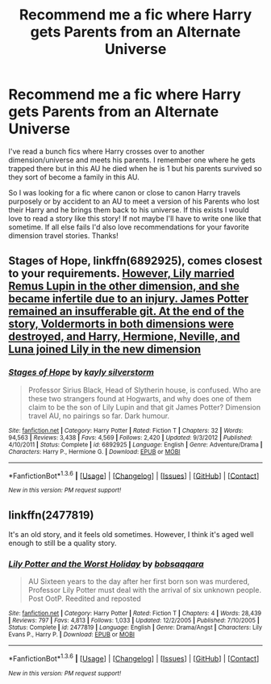 #+TITLE: Recommend me a fic where Harry gets Parents from an Alternate Universe

* Recommend me a fic where Harry gets Parents from an Alternate Universe
:PROPERTIES:
:Author: Emerald-Guardian
:Score: 12
:DateUnix: 1453601901.0
:DateShort: 2016-Jan-24
:FlairText: Request
:END:
I've read a bunch fics where Harry crosses over to another dimension/universe and meets his parents. I remember one where he gets trapped there but in this AU he died when he is 1 but his parents survived so they sort of become a family in this AU.

So I was looking for a fic where canon or close to canon Harry travels purposely or by accident to an AU to meet a version of his Parents who lost their Harry and he brings them back to his universe. If this exists I would love to read a story like this story! If not maybe I'll have to write one like that sometime. If all else fails I'd also love recommendations for your favorite dimension travel stories. Thanks!


** *Stages of Hope*, linkffn(6892925), comes closest to your requirements. [[/spoiler][However, Lily married Remus Lupin in the other dimension, and she became infertile due to an injury. James Potter remained an insufferable git. At the end of the story, Voldermorts in both dimensions were destroyed, and Harry, Hermione, Neville, and Luna joined Lily in the new dimension]]
:PROPERTIES:
:Author: InquisitorCOC
:Score: 9
:DateUnix: 1453609589.0
:DateShort: 2016-Jan-24
:END:

*** [[http://www.fanfiction.net/s/6892925/1/][*/Stages of Hope/*]] by [[https://www.fanfiction.net/u/291348/kayly-silverstorm][/kayly silverstorm/]]

#+begin_quote
  Professor Sirius Black, Head of Slytherin house, is confused. Who are these two strangers found at Hogwarts, and why does one of them claim to be the son of Lily Lupin and that git James Potter? Dimension travel AU, no pairings so far. Dark humour.
#+end_quote

^{/Site/: [[http://www.fanfiction.net/][fanfiction.net]] *|* /Category/: Harry Potter *|* /Rated/: Fiction T *|* /Chapters/: 32 *|* /Words/: 94,563 *|* /Reviews/: 3,438 *|* /Favs/: 4,569 *|* /Follows/: 2,420 *|* /Updated/: 9/3/2012 *|* /Published/: 4/10/2011 *|* /Status/: Complete *|* /id/: 6892925 *|* /Language/: English *|* /Genre/: Adventure/Drama *|* /Characters/: Harry P., Hermione G. *|* /Download/: [[http://www.p0ody-files.com/ff_to_ebook/download.php?id=6892925&filetype=epub][EPUB]] or [[http://www.p0ody-files.com/ff_to_ebook/download.php?id=6892925&filetype=mobi][MOBI]]}

--------------

*FanfictionBot*^{1.3.6} *|* [[[https://github.com/tusing/reddit-ffn-bot/wiki/Usage][Usage]]] | [[[https://github.com/tusing/reddit-ffn-bot/wiki/Changelog][Changelog]]] | [[[https://github.com/tusing/reddit-ffn-bot/issues/][Issues]]] | [[[https://github.com/tusing/reddit-ffn-bot/][GitHub]]] | [[[https://www.reddit.com/message/compose?to=%2Fu%2Ftusing][Contact]]]

^{/New in this version: PM request support!/}
:PROPERTIES:
:Author: FanfictionBot
:Score: 2
:DateUnix: 1453609632.0
:DateShort: 2016-Jan-24
:END:


** linkffn(2477819)

It's an old story, and it feels old sometimes. However, I think it's aged well enough to still be a quality story.
:PROPERTIES:
:Author: Sillyminion
:Score: 1
:DateUnix: 1453770946.0
:DateShort: 2016-Jan-26
:END:

*** [[http://www.fanfiction.net/s/2477819/1/][*/Lily Potter and the Worst Holiday/*]] by [[https://www.fanfiction.net/u/728312/bobsaqqara][/bobsaqqara/]]

#+begin_quote
  AU Sixteen years to the day after her first born son was murdered, Professor Lily Potter must deal with the arrival of six unknown people. Post OotP. Reedited and reposted
#+end_quote

^{/Site/: [[http://www.fanfiction.net/][fanfiction.net]] *|* /Category/: Harry Potter *|* /Rated/: Fiction T *|* /Chapters/: 4 *|* /Words/: 28,439 *|* /Reviews/: 797 *|* /Favs/: 4,813 *|* /Follows/: 1,033 *|* /Updated/: 12/2/2005 *|* /Published/: 7/10/2005 *|* /Status/: Complete *|* /id/: 2477819 *|* /Language/: English *|* /Genre/: Drama/Angst *|* /Characters/: Lily Evans P., Harry P. *|* /Download/: [[http://www.p0ody-files.com/ff_to_ebook/download.php?id=2477819&filetype=epub][EPUB]] or [[http://www.p0ody-files.com/ff_to_ebook/download.php?id=2477819&filetype=mobi][MOBI]]}

--------------

*FanfictionBot*^{1.3.6} *|* [[[https://github.com/tusing/reddit-ffn-bot/wiki/Usage][Usage]]] | [[[https://github.com/tusing/reddit-ffn-bot/wiki/Changelog][Changelog]]] | [[[https://github.com/tusing/reddit-ffn-bot/issues/][Issues]]] | [[[https://github.com/tusing/reddit-ffn-bot/][GitHub]]] | [[[https://www.reddit.com/message/compose?to=%2Fu%2Ftusing][Contact]]]

^{/New in this version: PM request support!/}
:PROPERTIES:
:Author: FanfictionBot
:Score: 1
:DateUnix: 1453770959.0
:DateShort: 2016-Jan-26
:END:
